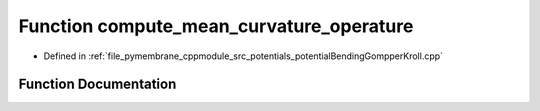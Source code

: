 .. _exhale_function_potential_bending_gompper_kroll_8cpp_1a62335da159ee70be4093dbdcd3d9b37e:

Function compute_mean_curvature_operature
=========================================

- Defined in :ref:`file_pymembrane_cppmodule_src_potentials_potentialBendingGompperKroll.cpp`


Function Documentation
----------------------


.. doxygenfunction:: compute_mean_curvature_operature(int, int, const HE_VertexProp *, const HE_FaceProp *, std::vector<real3>&, std::vector<double>&)
   :project: pymembrane